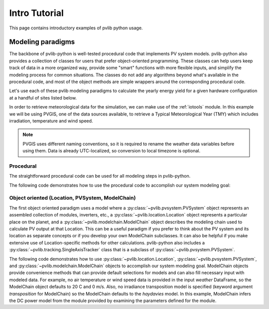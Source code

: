 .. _introtutorial:

Intro Tutorial
==============

This page contains introductory examples of pvlib python usage.

.. _modeling-paradigms:

Modeling paradigms
------------------

The backbone of pvlib-python
is well-tested procedural code that implements PV system models.
pvlib-python also provides a collection of classes for users
that prefer object-oriented programming.
These classes can help users keep track of data in a more organized way,
provide some "smart" functions with more flexible inputs,
and simplify the modeling process for common situations.
The classes do not add any algorithms beyond what's available
in the procedural code, and most of the object methods
are simple wrappers around the corresponding procedural code.

Let's use each of these pvlib modeling paradigms
to calculate the yearly energy yield for a given hardware
configuration at a handful of sites listed below.

.. ipython:: python

    import pvlib
    import pandas as pd
    import matplotlib.pyplot as plt

    # latitude, longitude, name, altitude, timezone
    coordinates = [
        (32.2, -111.0, 'Tucson', 700, 'Etc/GMT+7'),
        (35.1, -106.6, 'Albuquerque', 1500, 'Etc/GMT+7'),
        (37.8, -122.4, 'San Francisco', 10, 'Etc/GMT+8'),
        (52.5, 13.4, 'Berlin', 34, 'Etc/GMT-1'),
    ]

    # get the module and inverter specifications from SAM
    sandia_modules = pvlib.pvsystem.retrieve_sam('SandiaMod')
    sapm_inverters = pvlib.pvsystem.retrieve_sam('cecinverter')
    module = sandia_modules['Canadian_Solar_CS5P_220M___2009_']
    inverter = sapm_inverters['ABB__MICRO_0_25_I_OUTD_US_208__208V_']
    temperature_model_parameters = pvlib.temperature.TEMPERATURE_MODEL_PARAMETERS['sapm']['open_rack_glass_glass']


In order to retrieve meteorological data for the simulation, we can make use of
the :ref:`iotools` module. In this example we will be using PVGIS, one of the
data sources available, to retrieve a Typical Meteorological Year (TMY) which
includes irradiation, temperature and wind speed.

.. note:: PVGIS uses different naming conventions, so it is required to rename
   the weather data variables before using them. Data is already UTC-localized,
   so conversion to local timezone is optional.

.. ipython:: python

    variables_translation = {
        "Gb(n)": "dni",
        "G(h)": "ghi",
        "Gd(h)": "dhi",
        "T2m": "temp_air",
        "WS10m": "wind_speed",
    }
    tmys = []
    for location in coordinates:
        latitude, longitude, name, altitude, timezone = location
        weather = pvlib.iotools.get_pvgis_tmy(latitude, longitude)[0]
        weather = weather.rename(columns=variables_translation)
        weather.index.name = "utc_time"
        tmys.append(weather)


Procedural
^^^^^^^^^^

The straightforward procedural code can be used for all modeling
steps in pvlib-python.

The following code demonstrates how to use the procedural code
to accomplish our system modeling goal:

.. ipython:: python

    system = {'module': module, 'inverter': inverter,
              'surface_azimuth': 180}

    energies = {}

    for location, weather in zip(coordinates, tmys):
        latitude, longitude, name, altitude, timezone = location
        system['surface_tilt'] = latitude
        solpos = pvlib.solarposition.get_solarposition(
            time=weather.index,
            latitude=latitude,
            longitude=longitude,
            altitude=altitude,
            temperature=weather["temp_air"],
            pressure=pvlib.atmosphere.alt2pres(altitude),
        )
        dni_extra = pvlib.irradiance.get_extra_radiation(weather.index)
        airmass = pvlib.atmosphere.get_relative_airmass(solpos['apparent_zenith'])
        pressure = pvlib.atmosphere.alt2pres(altitude)
        am_abs = pvlib.atmosphere.get_absolute_airmass(airmass, pressure)
        aoi = pvlib.irradiance.aoi(
            system['surface_tilt'],
            system['surface_azimuth'],
            solpos["apparent_zenith"],
            solpos["azimuth"],
        )
        total_irradiance = pvlib.irradiance.get_total_irradiance(
            system['surface_tilt'],
            system['surface_azimuth'],
            solpos['apparent_zenith'],
            solpos['azimuth'],
            weather['dni'],
            weather['ghi'],
            weather['dhi'],
            dni_extra=dni_extra,
            model='haydavies',
        )
        cell_temperature = pvlib.temperature.sapm_cell(
            total_irradiance['poa_global'],
            weather["temp_air"],
            weather["wind_speed"],
            **temperature_model_parameters,
        )
        effective_irradiance = pvlib.pvsystem.sapm_effective_irradiance(
            total_irradiance['poa_direct'],
            total_irradiance['poa_diffuse'],
            am_abs,
            aoi,
            module,
        )
        dc = pvlib.pvsystem.sapm(effective_irradiance, cell_temperature, module)
        ac = pvlib.inverter.sandia(dc['v_mp'], dc['p_mp'], inverter)
        annual_energy = ac.sum()
        energies[name] = annual_energy

    energies = pd.Series(energies)

    # based on the parameters specified above, these are in W*hrs
    print(energies)

    energies.plot(kind='bar', rot=0)
    @savefig proc-energies.png width=6in
    plt.ylabel('Yearly energy yield (W hr)')
    @suppress
    plt.close();


.. _object-oriented:

Object oriented (Location, PVSystem, ModelChain)
^^^^^^^^^^^^^^^^^^^^^^^^^^^^^^^^^^^^^^^^^^^^^^^^

The first object oriented paradigm uses a model where a
:py:class:`~pvlib.pvsystem.PVSystem` object represents an assembled
collection of modules, inverters, etc., a
:py:class:`~pvlib.location.Location` object represents a particular
place on the planet, and a :py:class:`~pvlib.modelchain.ModelChain`
object describes the modeling chain used to calculate PV output at that
Location. This can be a useful paradigm if you prefer to think about the
PV system and its location as separate concepts or if you develop your
own ModelChain subclasses. It can also be helpful if you make extensive
use of Location-specific methods for other calculations. pvlib-python
also includes a :py:class:`~pvlib.tracking.SingleAxisTracker` class that
is a subclass of :py:class:`~pvlib.pvsystem.PVSystem`.

The following code demonstrates how to use
:py:class:`~pvlib.location.Location`,
:py:class:`~pvlib.pvsystem.PVSystem`, and
:py:class:`~pvlib.modelchain.ModelChain` objects to accomplish our
system modeling goal. ModelChain objects provide convenience methods
that can provide default selections for models and can also fill
necessary input with modeled data. For example, no air temperature
or wind speed data is provided in the input *weather* DataFrame,
so the ModelChain object defaults to 20 C and 0 m/s. Also, no irradiance
transposition model is specified (keyword argument `transposition` for
ModelChain) so the ModelChain defaults to the `haydavies` model. In this
example, ModelChain infers the DC power model from the module provided
by examining the parameters defined for the module.

.. ipython:: python

    from pvlib.pvsystem import PVSystem
    from pvlib.location import Location
    from pvlib.modelchain import ModelChain

    system = PVSystem(
        module_parameters=module,
        inverter_parameters=inverter,
        temperature_model_parameters=temperature_model_parameters,
    )

    energies = {}
    for location, weather in zip(coordinates, tmys):
        latitude, longitude, name, altitude, timezone = location
        location = Location(
            latitude,
            longitude,
            name=name,
            altitude=altitude,
            tz=timezone,
        )
        mc = ModelChain(
            system,
            location,
            orientation_strategy='south_at_latitude_tilt',
        )
        results = mc.run_model(weather)
        annual_energy = results.ac.sum()
        energies[name] = annual_energy

    energies = pd.Series(energies)

    # based on the parameters specified above, these are in W*hrs
    print(energies)

    energies.plot(kind='bar', rot=0)
    @savefig modelchain-energies.png width=6in
    plt.ylabel('Yearly energy yield (W hr)')
    @suppress
    plt.close();
